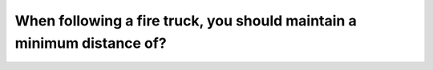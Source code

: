 .. raw:: html

   <div class="question-page">
   <div class="test-name">Canada BC Driver's License Knowledge Test Test Bank (2025)</div>

.. meta::
   :description: When following a fire truck, you should maintain a minimum distance of?
   :keywords: Vancouver driver's license test, BC driver's license test fire truck, distance, driving rules, safe driving

.. raw:: html

   <div class="question-card">


When following a fire truck, you should maintain a minimum distance of?
==============================================================================================================================================

.. raw:: html

   <hr>

.. raw:: html

   <div id="q20" class="quiz">
       <div class="option" id="q20-A" onclick="selectOption('q20', 'A', false)">
           A. 50 meters
       </div>
       <div class="option" id="q20-B" onclick="selectOption('q20', 'B', false)">
           B. 180 meters
       </div>
       <div class="option" id="q20-C" onclick="selectOption('q20', 'C', true)">
           C. 150 meters
       </div>
       <div class="option" id="q20-D" onclick="selectOption('q20', 'D', false)">
           D. 60 meters
       </div>
       <p id="q20-result" class="result"></p>
   </div>

   <hr>

.. dropdown:: ►|explanation|

   Fire trucks require larger space for emergency responses, so maintain at least 150 meters of distance.

.. raw:: html

   <div class="nav-buttons">
       <a href="q19.html" class="button">|prev_question|</a>
       <span class="page-indicator">20 / 200</span>
       <a href="q21.html" class="button">|next_question|</a>
   </div>
   </div>

   </div>
